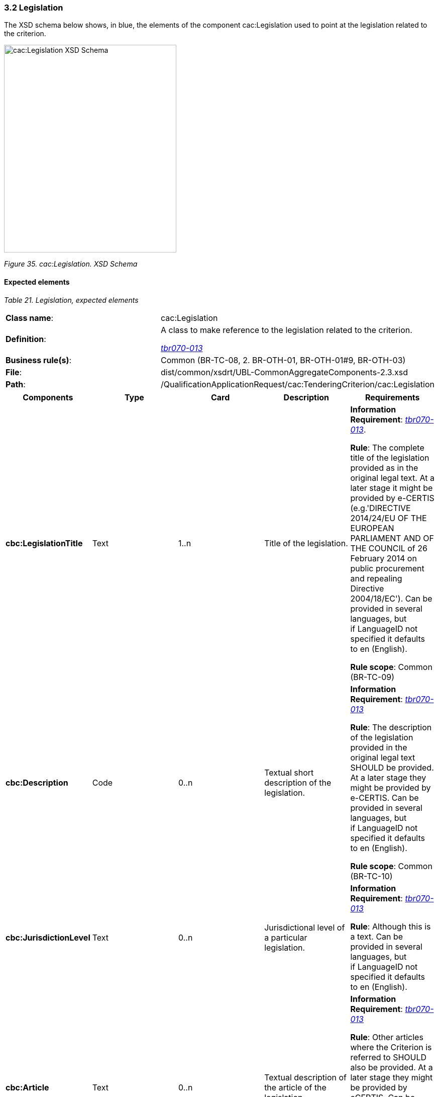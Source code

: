 === 3.2 Legislation

The XSD schema below shows, in blue, the elements of the component cac:Legislation used to point at the legislation related to the criterion.

image:cacLegislation_XSD_Schema.png[cac:Legislation XSD Schema,width=343,height=413]

_Figure 35. cac:Legislation. XSD Schema_

==== Expected elements

[cols=",",options="header",]

_Table 21. Legislation, expected elements_
|===
|*Class name*: |cac:Legislation
|*Definition*: a|
A class to make reference to the legislation related to the criterion.

link:http://wiki.ds.unipi.gr/display/ESPDInt/BIS+41+-+ESPD+V2.1.1#BIS41-ESPDV2.1.0-tbr070-013[_tbr070-013_]

|*Business rule(s)*: |Common (BR-TC-08, 2. BR-OTH-01, BR-OTH-01#9, BR-OTH-03)
|*File*: |dist/common/xsdrt/UBL-CommonAggregateComponents-2.3.xsd
|*Path*: |/QualificationApplicationRequest/cac:TenderingCriterion/cac:Legislation
|===

[cols=",,,,",options="header",]
|===
|*Components* |*Type* |*Card* |*Description* |*Requirements*
|*cbc:LegislationTitle* |Text |1..n |Title of the legislation. a|
*Information Requirement*: link:http://wiki.ds.unipi.gr/display/ESPDInt/BIS+41+-+ESPD+V2.1.1#BIS41-ESPDV2.1.0-tbr070-013[_tbr070-013_].

*Rule*: The complete title of the legislation provided as in the original legal text. At a later stage it might be provided by e-CERTIS (e.g.'DIRECTIVE 2014/24/EU OF THE EUROPEAN PARLIAMENT AND OF THE COUNCIL of 26 February 2014 on public procurement and repealing Directive 2004/18/EC'). Can be provided in several languages, but if LanguageID not specified it defaults to en (English).

*Rule scope*: Common (BR-TC-09)

|*cbc:Description* |Code |0..n |Textual short description of the legislation. a|
*Information Requirement*: link:http://wiki.ds.unipi.gr/display/ESPDInt/BIS+41+-+ESPD+V2.1.1#BIS41-ESPDV2.1.0-tbr070-013[_tbr070-013_]

*Rule*: The description of the legislation provided in the original legal text SHOULD be provided. At a later stage they might be provided by e-CERTIS. Can be provided in several languages, but if LanguageID not specified it defaults to en (English).

*Rule scope*: Common (BR-TC-10)

|*cbc:JurisdictionLevel* |Text |0..n |Jurisdictional level of a particular legislation. a|
*Information Requirement*: link:http://wiki.ds.unipi.gr/display/ESPDInt/BIS+41+-+ESPD+V2.1.1#BIS41-ESPDV2.1.0-tbr070-013[_tbr070-013_]

*Rule*: Although this is a text. Can be provided in several languages, but if LanguageID not specified it defaults to en (English).

|*cbc:Article* |Text |0..n |Textual description of the article of the legislation. a|
*Information Requirement*: link:http://wiki.ds.unipi.gr/display/ESPDInt/BIS+41+-+ESPD+V2.1.1#BIS41-ESPDV2.1.0-tbr070-013[_tbr070-013_]

*Rule*: Other articles where the Criterion is referred to SHOULD also be provided. At a later stage they might be provided by eCERTIS. Can be provided in several languages, but if LanguageID not specified it defaults to en (English).

*Rule scope*: Common (BR-TC-11)

|*cbc:URI* |Identifier |0..1 |URI that points to a legislation related to this criterion. a|
*Information Requirement*: link:http://wiki.ds.unipi.gr/display/ESPDInt/BIS+41+-+ESPD+V2.1.1#BIS41-ESPDV2.1.0-tbr070-013[_tbr070-013_]

*Rule*: In the case of European legislation, the URL MUST point at the multilingual EUR-LEX web-page; e.g. link:http://eur-lex.europa.eu/legal-content/ES/TXT/?uri=celex%3A32014L0024[Directive 2014/24/EU].

|===

==== XML Examples

See examples in sections about exclusion and selection criteria.

==== XML Example

[source,xml]
----
Snippet of XML to illustrate how to use the cac:Legislation component inside a criterion:

<cac:TenderingCriterion>

_<!-- ... elements omitted for brevity -->_

<cac:Legislation>

<cbc:ID schemeID="Criterion" schemeAgencyID="EU-COM-GROW" schemeVersionID="3.0.0">4ea7a10a-643e-4022-b67e-e06573b28ff5</cbc:ID>

<cbc:Title>DIRECTIVE 2014/24/EU OF THE EUROPEAN PARLIAMENT AND OF THE COUNCIL of 26 February 2014 on public procurement and repealing Directive 2004/18/EC</cbc:Title>

<cbc:Description>DIRECTIVE 2014/24/EU OF THE EUROPEAN PARLIAMENT AND OF THE COUNCIL of 26 February 2014 on public procurement and repealing Directive 2004/18/EC</cbc:Description>

<cbc:JurisdictionLevel languageID="en">EU Directive</cbc:JurisdictionLevel>

<cbc:Article>57(1)</cbc:Article>

<cbc:URI>http://eur-lex.europa.eu/legal-content/ES/TXT/?uri=celex%3A32014L0024</cbc:URI>

</cac:Legislation>

_<!-- ... elements omitted for brevity -->_

</cac:TenderingCriterion>
----

. Use the UUID provided by GROW.
. The official long title of the legislation is expected in the Title.
. The short name that is commonly used to refer to the legislation is expected in the Description.

